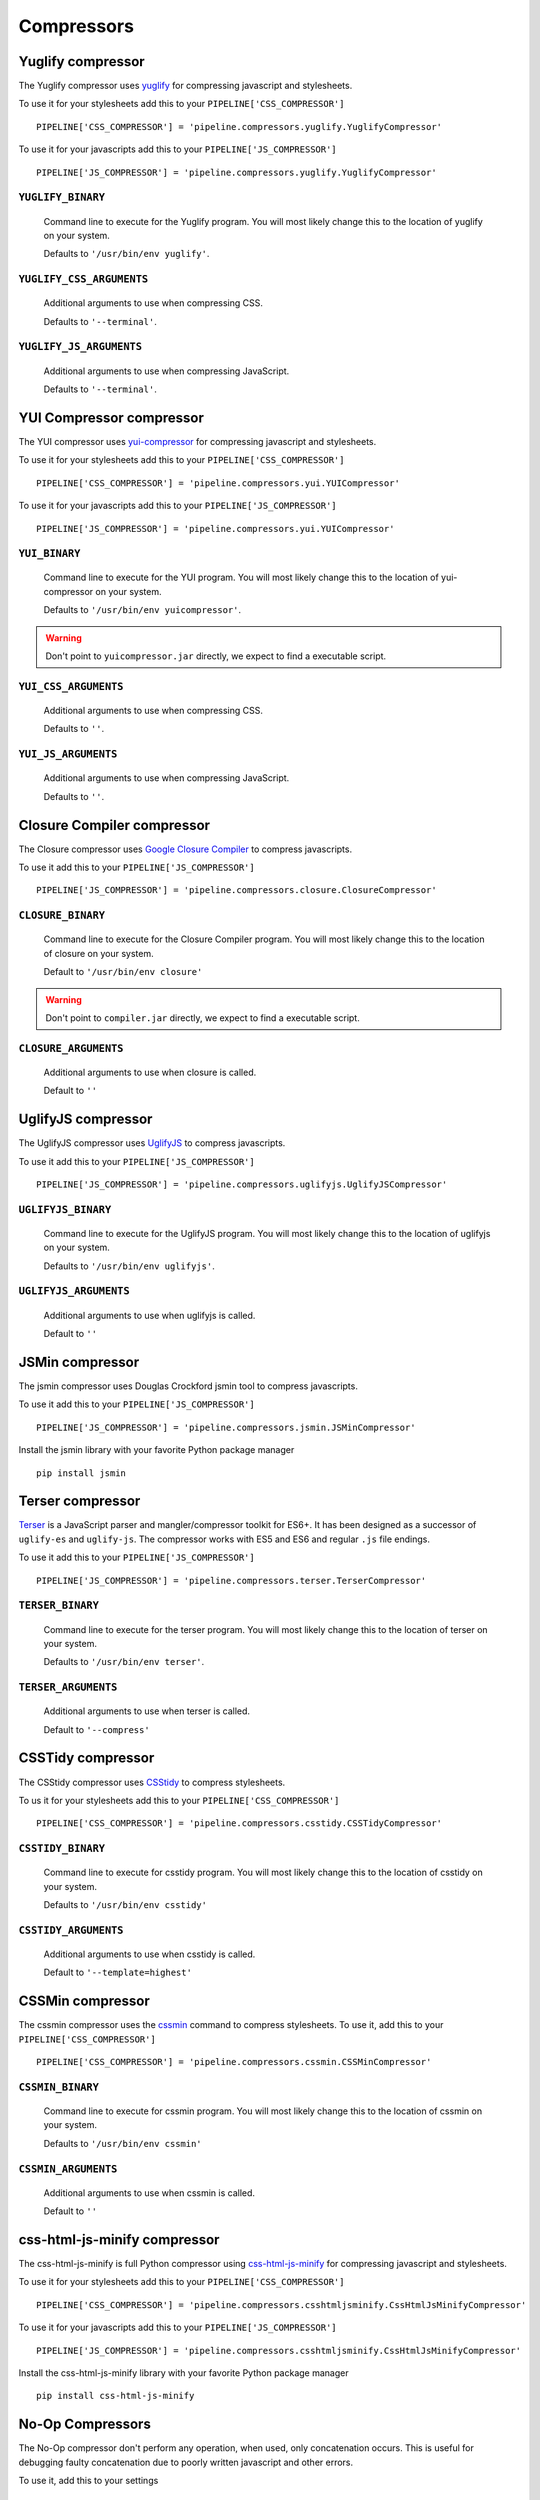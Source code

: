 .. _ref-compressors:

===========
Compressors
===========


Yuglify compressor
==================

The Yuglify compressor uses `yuglify <http://github.com/yui/yuglify>`_
for compressing javascript and stylesheets.

To use it for your stylesheets add this to your ``PIPELINE['CSS_COMPRESSOR']`` ::

  PIPELINE['CSS_COMPRESSOR'] = 'pipeline.compressors.yuglify.YuglifyCompressor'

To use it for your javascripts add this to your ``PIPELINE['JS_COMPRESSOR']`` ::

  PIPELINE['JS_COMPRESSOR'] = 'pipeline.compressors.yuglify.YuglifyCompressor'


``YUGLIFY_BINARY``
---------------------------

  Command line to execute for the Yuglify program.
  You will most likely change this to the location of yuglify on your system.

  Defaults to ``'/usr/bin/env yuglify'``.

``YUGLIFY_CSS_ARGUMENTS``
----------------------------------

  Additional arguments to use when compressing CSS.

  Defaults to ``'--terminal'``.

``YUGLIFY_JS_ARGUMENTS``
---------------------------------

  Additional arguments to use when compressing JavaScript.

  Defaults to ``'--terminal'``.


YUI Compressor compressor
=========================

The YUI compressor uses `yui-compressor <http://developer.yahoo.com/yui/compressor/>`_
for compressing javascript and stylesheets.

To use it for your stylesheets add this to your ``PIPELINE['CSS_COMPRESSOR']`` ::

  PIPELINE['CSS_COMPRESSOR'] = 'pipeline.compressors.yui.YUICompressor'

To use it for your javascripts add this to your ``PIPELINE['JS_COMPRESSOR']`` ::

  PIPELINE['JS_COMPRESSOR'] = 'pipeline.compressors.yui.YUICompressor'


``YUI_BINARY``
-----------------------

  Command line to execute for the YUI program.
  You will most likely change this to the location of yui-compressor on your system.

  Defaults to ``'/usr/bin/env yuicompressor'``.

.. warning::
  Don't point to ``yuicompressor.jar`` directly, we expect to find a executable script.


``YUI_CSS_ARGUMENTS``
------------------------------

  Additional arguments to use when compressing CSS.

  Defaults to ``''``.

``YUI_JS_ARGUMENTS``
-----------------------------

  Additional arguments to use when compressing JavaScript.

  Defaults to ``''``.


Closure Compiler compressor
===========================

The Closure compressor uses `Google Closure Compiler <http://code.google.com/closure/compiler/>`_
to compress javascripts.

To use it add this to your ``PIPELINE['JS_COMPRESSOR']`` ::

  PIPELINE['JS_COMPRESSOR'] = 'pipeline.compressors.closure.ClosureCompressor'


``CLOSURE_BINARY``
---------------------------

  Command line to execute for the Closure Compiler program.
  You will most likely change this to the location of closure on your system.

  Default to ``'/usr/bin/env closure'``

.. warning::
  Don't point to ``compiler.jar`` directly, we expect to find a executable script.


``CLOSURE_ARGUMENTS``
------------------------------

  Additional arguments to use when closure is called.

  Default to ``''``


UglifyJS compressor
===================

The UglifyJS compressor uses `UglifyJS <https://github.com/mishoo/UglifyJS2/>`_ to
compress javascripts.

To use it add this to your ``PIPELINE['JS_COMPRESSOR']`` ::

  PIPELINE['JS_COMPRESSOR'] = 'pipeline.compressors.uglifyjs.UglifyJSCompressor'


``UGLIFYJS_BINARY``
----------------------------

  Command line to execute for the UglifyJS program.
  You will most likely change this to the location of uglifyjs on your system.

  Defaults to ``'/usr/bin/env uglifyjs'``.

``UGLIFYJS_ARGUMENTS``
-------------------------------

  Additional arguments to use when uglifyjs is called.

  Default to ``''``


JSMin compressor
================

The jsmin compressor uses Douglas Crockford jsmin tool to
compress javascripts.

To use it add this to your ``PIPELINE['JS_COMPRESSOR']`` ::

  PIPELINE['JS_COMPRESSOR'] = 'pipeline.compressors.jsmin.JSMinCompressor'

Install the jsmin library with your favorite Python package manager ::

  pip install jsmin


Terser compressor
===================

`Terser <https://github.com/terser/terser>`_ is a JavaScript parser and 
mangler/compressor toolkit for ES6+. It has been designed as a successor of
``uglify-es`` and ``uglify-js``. The compressor works with ES5 and ES6 and 
regular ``.js`` file endings.

To use it add this to your ``PIPELINE['JS_COMPRESSOR']`` ::

  PIPELINE['JS_COMPRESSOR'] = 'pipeline.compressors.terser.TerserCompressor'


``TERSER_BINARY``
----------------------------

  Command line to execute for the terser program.
  You will most likely change this to the location of terser on your system.

  Defaults to ``'/usr/bin/env terser'``.

``TERSER_ARGUMENTS``
-------------------------------

  Additional arguments to use when terser is called.

  Default to ``'--compress'``


CSSTidy compressor
==================

The CSStidy compressor uses `CSStidy <http://csstidy.sourceforge.net/>`_ to compress
stylesheets.

To us it for your stylesheets add this to your ``PIPELINE['CSS_COMPRESSOR']`` ::

  PIPELINE['CSS_COMPRESSOR'] = 'pipeline.compressors.csstidy.CSSTidyCompressor'

``CSSTIDY_BINARY``
---------------------------

  Command line to execute for csstidy program.
  You will most likely change this to the location of csstidy on your system.

  Defaults to ``'/usr/bin/env csstidy'``

``CSSTIDY_ARGUMENTS``
------------------------------

  Additional arguments to use when csstidy is called.

  Default to ``'--template=highest'``


CSSMin compressor
=================

The cssmin compressor uses the `cssmin <https://github.com/jbleuzen/node-cssmin>`_
command to compress stylesheets. To use it, add this to your ``PIPELINE['CSS_COMPRESSOR']`` ::

  PIPELINE['CSS_COMPRESSOR'] = 'pipeline.compressors.cssmin.CSSMinCompressor'

``CSSMIN_BINARY``
---------------------------

  Command line to execute for cssmin program.
  You will most likely change this to the location of cssmin on your system.

  Defaults to ``'/usr/bin/env cssmin'``

``CSSMIN_ARGUMENTS``
------------------------------

  Additional arguments to use when cssmin is called.

  Default to ``''``


css-html-js-minify compressor
=============================

The css-html-js-minify is full Python compressor using `css-html-js-minify <https://github.com/ciotto/css-html-js-minify>`_
for compressing javascript and stylesheets.

To use it for your stylesheets add this to your ``PIPELINE['CSS_COMPRESSOR']`` ::

  PIPELINE['CSS_COMPRESSOR'] = 'pipeline.compressors.csshtmljsminify.CssHtmlJsMinifyCompressor'

To use it for your javascripts add this to your ``PIPELINE['JS_COMPRESSOR']`` ::

  PIPELINE['JS_COMPRESSOR'] = 'pipeline.compressors.csshtmljsminify.CssHtmlJsMinifyCompressor'

Install the css-html-js-minify library with your favorite Python package manager ::

  pip install css-html-js-minify


No-Op Compressors
=================

The No-Op compressor don't perform any operation, when used, only concatenation occurs.
This is useful for debugging faulty concatenation due to poorly written javascript and other errors.

To use it, add this to your settings ::

  PIPELINE['CSS_COMPRESSOR'] = 'pipeline.compressors.NoopCompressor'
  PIPELINE['JS_COMPRESSOR'] = 'pipeline.compressors.NoopCompressor'


Write your own compressor class
===============================

You can write your own compressor class, for example if you want to implement other types
of compressors.

To do so, you just have to create a class that inherits from ``pipeline.compressors.CompressorBase``
and implements ``compress_css`` and/or a ``compress_js`` when needed.

Finally, add it to ``PIPELINE['CSS_COMPRESSOR']`` or
``PIPELINE['JS_COMPRESSOR']`` settings (see :doc:`configuration` for more information).

Example
-------

A custom compressor for an imaginary compressor called jam ::

  from pipeline.compressors import CompressorBase

  class JamCompressor(CompressorBase):
    def compress_js(self, js):
      return jam.compress(js)

    def compress_css(self, css):
      return jam.compress(css)


Add it to your settings ::

  PIPELINE['CSS_COMPRESSOR'] = 'jam.compressors.JamCompressor'
  PIPELINE['JS_COMPRESSOR'] = 'jam.compressors.JamCompressor'
